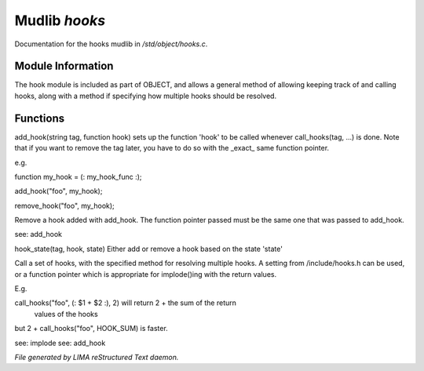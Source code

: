 ***************
Mudlib *hooks*
***************

Documentation for the hooks mudlib in */std/object/hooks.c*.

Module Information
==================


The hook module is included as part of OBJECT, and allows a general method
of allowing keeping track of and calling hooks, along with a method if
specifying how multiple hooks should be resolved.

Functions
=========



.. c:function:: void add_hook(string tag, function hook)

add_hook(string tag, function hook) sets up the function 'hook' to be
called whenever call_hooks(tag, ...) is done.  Note that if you want
to remove the tag later, you have to do so with the _exact_ same function
pointer.

e.g.

function my_hook = (: my_hook_func :);

add_hook("foo", my_hook);

remove_hook("foo", my_hook);




.. c:function:: void remove_hook(string tag, function hook)


Remove a hook added with add_hook.  The function pointer passed must be
the same one that was passed to add_hook.

see: add_hook



.. c:function:: void hook_state(string tag, mixed hook, int state)


hook_state(tag, hook, state) Either add or remove a hook based on the
state 'state'



.. c:function:: varargs mixed call_hooks(string tag, mixed func, mixed start,
			 mixed *args...)


Call a set of hooks, with the specified method for resolving multiple
hooks.  A setting from /include/hooks.h can be used, or a function pointer
which is appropriate for implode()ing with the return values.

E.g.

call_hooks("foo", (: $1 + $2 :), 2) will return 2 + the sum of the return
    values of the hooks

but 2 + call_hooks("foo", HOOK_SUM) is faster.

see: implode
see: add_hook


*File generated by LIMA reStructured Text daemon.*
